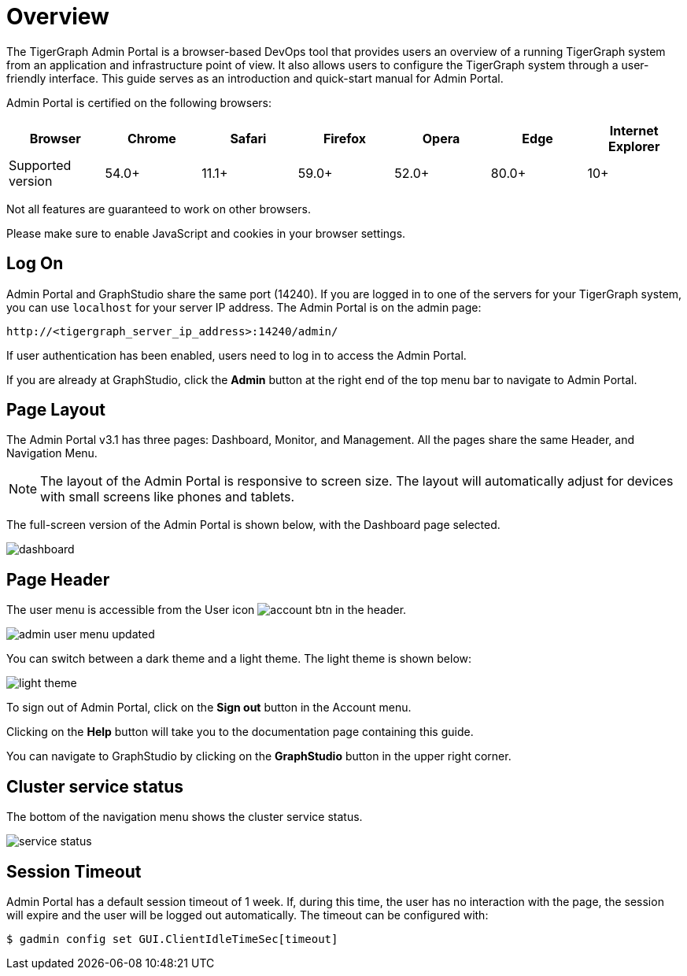 = Overview
:description: An overview of GraphStudio UI.
:experimental:

The TigerGraph Admin Portal is a browser-based DevOps tool that provides users an overview of a running TigerGraph system from an application and infrastructure point of view.
It also allows users to configure the TigerGraph system through a user-friendly interface.
This guide serves as an introduction and quick-start manual for Admin Portal.

Admin Portal is certified on the following browsers:

|===
| Browser | Chrome | Safari | Firefox | Opera | Edge | Internet Explorer

| Supported version
| 54.0+
| 11.1+
| 59.0+
| 52.0+
| 80.0+
| 10+
|===

Not all features are guaranteed to work on other browsers.

Please make sure to enable JavaScript and cookies in your browser settings.

== Log On

Admin Portal and GraphStudio share the same port (14240). If you are logged in to one of the servers for your TigerGraph system, you can use `localhost` for your server IP address. The Admin Portal is on the admin page:

[source,http]
----
http://<tigergraph_server_ip_address>:14240/admin/
----

If user authentication has been enabled, users need to log in to access the Admin Portal.

If you are already at GraphStudio, click the btn:[Admin] button at the right end of the top menu bar to navigate to Admin Portal.

== Page Layout

The Admin Portal v3.1 has three pages: Dashboard, Monitor, and Management. All the pages share the same Header, and Navigation Menu.

[NOTE]
====
The layout of the Admin Portal is responsive to screen size.  The layout will automatically adjust for devices with small screens like phones and tablets.
====

The full-screen version of the Admin Portal is shown below, with the Dashboard page selected.

image::dashboard.png[]

== Page Header

The user menu is accessible from the User icon image:account_btn.png[] in the header.

image::admin-user-menu-updated.png[]

You can switch between a dark theme and a light theme. The light theme is shown below:

image::light-theme.png[]

To sign out of Admin Portal, click on the *Sign out* button in the Account menu.

Clicking on the *Help* button will take you to the documentation page containing this guide.

You can navigate to GraphStudio by clicking on the btn:[GraphStudio] button in the upper right corner.

== Cluster service status

The bottom of the navigation menu shows the cluster service status.

image::service-status.png[]

== Session Timeout

Admin Portal has a default session timeout of 1 week. If, during this time, the user has no interaction with the page, the session will expire and the user will be logged out automatically. The timeout can be configured with:

[source,bash]
----
$ gadmin config set GUI.ClientIdleTimeSec[timeout]
----
